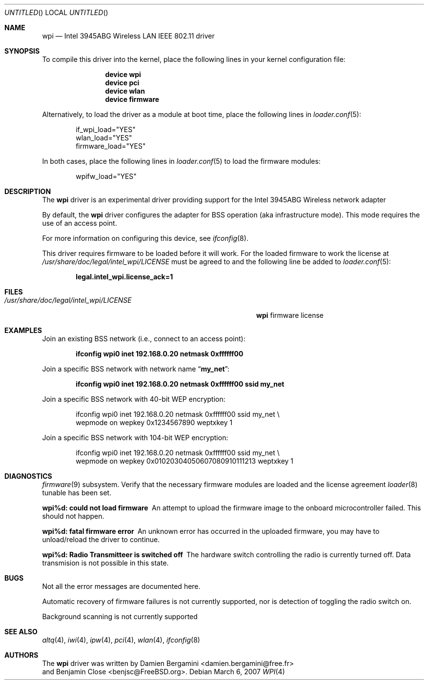 .\" Copyright (c) 2004-2007
.\"	Damien Bergamini <damien.bergamini@free.fr>. All rights reserved.
.\"	Benjamin Close <Benjamin.Close@clearchain.com>. All rights reserved.
.\"
.\" Redistribution and use in source and binary forms, with or without
.\" modification, are permitted provided that the following conditions
.\" are met:
.\" 1. Redistributions of source code must retain the above copyright
.\"    notice unmodified, this list of conditions, and the following
.\"    disclaimer.
.\" 2. Redistributions in binary form must reproduce the above copyright
.\"    notice, this list of conditions and the following disclaimer in the
.\"    documentation and/or other materials provided with the distribution.
.\"
.\" THIS SOFTWARE IS PROVIDED BY THE AUTHOR AND CONTRIBUTORS ``AS IS'' AND
.\" ANY EXPRESS OR IMPLIED WARRANTIES, INCLUDING, BUT NOT LIMITED TO, THE
.\" IMPLIED WARRANTIES OF MERCHANTABILITY AND FITNESS FOR A PARTICULAR PURPOSE
.\" ARE DISCLAIMED.  IN NO EVENT SHALL THE AUTHOR OR CONTRIBUTORS BE LIABLE
.\" FOR ANY DIRECT, INDIRECT, INCIDENTAL, SPECIAL, EXEMPLARY, OR CONSEQUENTIAL
.\" DAMAGES (INCLUDING, BUT NOT LIMITED TO, PROCUREMENT OF SUBSTITUTE GOODS
.\" OR SERVICES; LOSS OF USE, DATA, OR PROFITS; OR BUSINESS INTERRUPTION)
.\" HOWEVER CAUSED AND ON ANY THEORY OF LIABILITY, WHETHER IN CONTRACT, STRICT
.\" LIABILITY, OR TORT (INCLUDING NEGLIGENCE OR OTHERWISE) ARISING IN ANY WAY
.\" OUT OF THE USE OF THIS SOFTWARE, EVEN IF ADVISED OF THE POSSIBILITY OF
.\" SUCH DAMAGE.
.\"
.\" $FreeBSD$
.\"
.Dd March 6, 2007
.Os
.Dt WPI 4
.Sh NAME
.Nm wpi
.Nd "Intel 3945ABG Wireless LAN IEEE 802.11 driver"
.Sh SYNOPSIS
To compile this driver into the kernel,
place the following lines in your
kernel configuration file:
.Bd -ragged -offset indent
.Cd "device wpi"
.Cd "device pci"
.Cd "device wlan"
.Cd "device firmware"
.Ed
.Pp
Alternatively, to load the driver as a
module at boot time, place the following lines in
.Xr loader.conf 5 :
.Bd -literal -offset indent
if_wpi_load="YES"
wlan_load="YES"
firmware_load="YES"
.Ed
.Pp
In both cases, place the following lines in
.Xr loader.conf 5
to load the firmware modules:
.Bd -literal -offset indent
wpifw_load="YES"
.Ed
.Sh DESCRIPTION
The
.Nm
driver is an experimental driver providing support for the
.Tn Intel
3945ABG Wireless network adapter
.Pp
By default, the
.Nm
driver configures the adapter for BSS operation (aka infrastructure mode).
This mode requires the use of an access point.
.Pp
For more information on configuring this device, see
.Xr ifconfig 8 .
.Pp
This driver requires firmware to be loaded before it will work.
For the loaded firmware to work the license at
.Pa /usr/share/doc/legal/intel_wpi/LICENSE
must be agreed to and the following line be added to
.Xr loader.conf 5 :
.Pp
.Dl "legal.intel_wpi.license_ack=1"
.Sh FILES
.Bl -tag -width ".Pa /usr/share/doc/legal/intel_wpi/LICENSE" -compact
.It Pa /usr/share/doc/legal/intel_wpi/LICENSE
.Nm
firmware license
.El
.Sh EXAMPLES
Join an existing BSS network (i.e., connect to an access point):
.Pp
.Dl "ifconfig wpi0 inet 192.168.0.20 netmask 0xffffff00"
.Pp
Join a specific BSS network with network name
.Dq Li my_net :
.Pp
.Dl "ifconfig wpi0 inet 192.168.0.20 netmask 0xffffff00 ssid my_net"
.Pp
Join a specific BSS network with 40-bit WEP encryption:
.Bd -literal -offset indent
ifconfig wpi0 inet 192.168.0.20 netmask 0xffffff00 ssid my_net \e
    wepmode on wepkey 0x1234567890 weptxkey 1
.Ed
.Pp
Join a specific BSS network with 104-bit WEP encryption:
.Bd -literal -offset indent
ifconfig wpi0 inet 192.168.0.20 netmask 0xffffff00 ssid my_net \e
    wepmode on wepkey 0x01020304050607080910111213 weptxkey 1
.Ed
.Sh DIAGNOSTICS
.Bl -diag
.Xr firmware 9
subsystem.
Verify that the necessary firmware modules are loaded and the
license agreement
.Xr loader 8
tunable has been set.
.It "wpi%d: could not load firmware"
An attempt to upload the firmware image to the onboard microcontroller failed.
This should not happen.
.It "wpi%d: fatal firmware error"
An unknown error has occurred in the uploaded firmware, you may have to
unload/reload the driver to continue.
.It "wpi%d: Radio Transmitteer is switched off"
The hardware switch controlling the radio is currently turned off. 
Data transmision is not possible in this state.
.Sh BUGS
Not all the error messages are documented here.
.Pp
Automatic recovery of firmware failures is not currently supported, nor is 
detection of toggling the radio switch on.
.Pp
Background scanning is not currently supported
.El
.Sh SEE ALSO
.Xr altq 4 ,
.Xr iwi 4 ,
.Xr ipw 4 ,
.Xr pci 4 ,
.Xr wlan 4 ,
.Xr ifconfig 8
.Sh AUTHORS
The
.Nm
driver was written by
.An Damien Bergamini Aq damien.bergamini@free.fr
.An and Benjamin Close Aq benjsc@FreeBSD.org .
